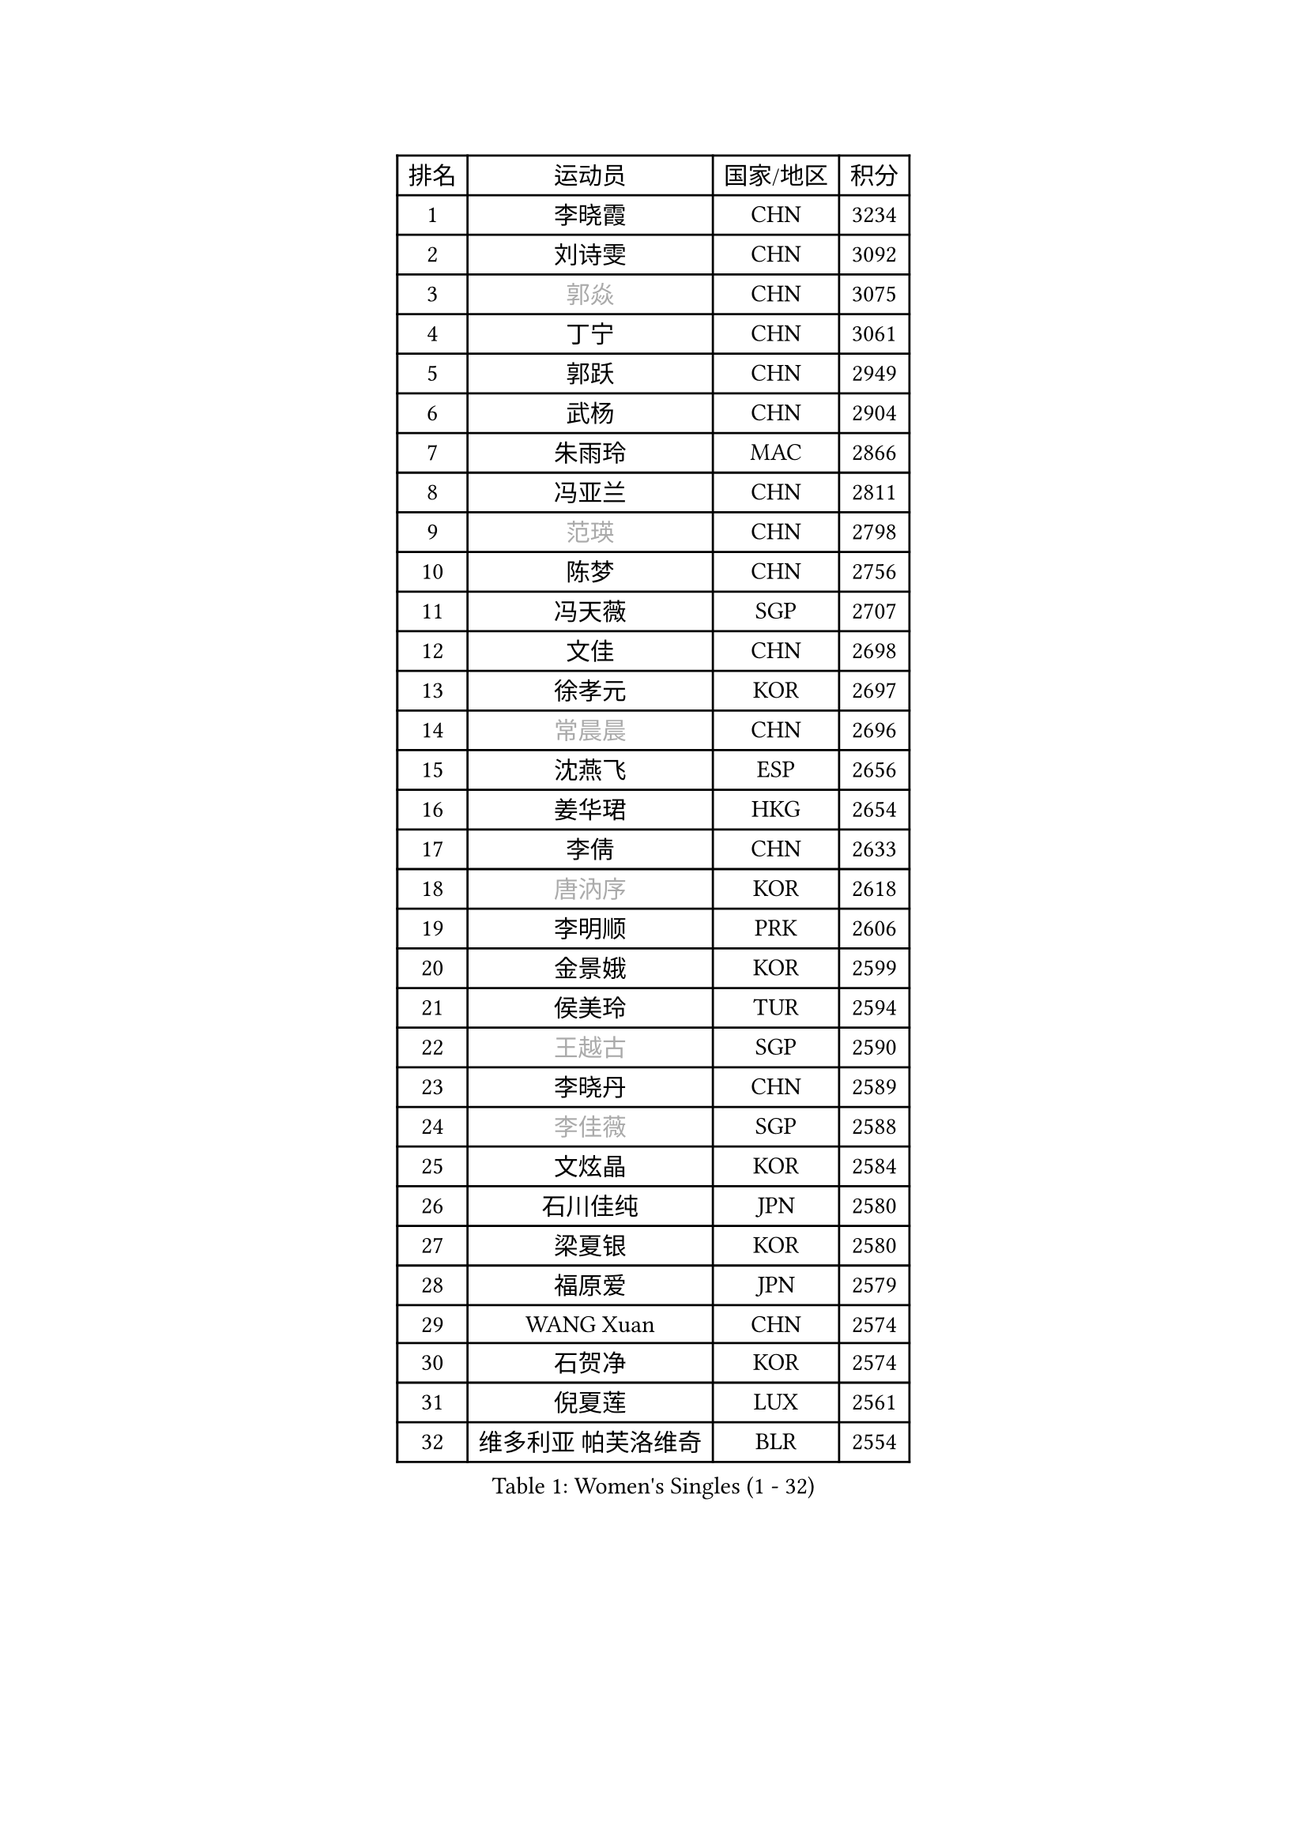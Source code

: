 
#set text(font: ("Courier New", "NSimSun"))
#figure(
  caption: "Women's Singles (1 - 32)",
    table(
      columns: 4,
      [排名], [运动员], [国家/地区], [积分],
      [1], [李晓霞], [CHN], [3234],
      [2], [刘诗雯], [CHN], [3092],
      [3], [#text(gray, "郭焱")], [CHN], [3075],
      [4], [丁宁], [CHN], [3061],
      [5], [郭跃], [CHN], [2949],
      [6], [武杨], [CHN], [2904],
      [7], [朱雨玲], [MAC], [2866],
      [8], [冯亚兰], [CHN], [2811],
      [9], [#text(gray, "范瑛")], [CHN], [2798],
      [10], [陈梦], [CHN], [2756],
      [11], [冯天薇], [SGP], [2707],
      [12], [文佳], [CHN], [2698],
      [13], [徐孝元], [KOR], [2697],
      [14], [#text(gray, "常晨晨")], [CHN], [2696],
      [15], [沈燕飞], [ESP], [2656],
      [16], [姜华珺], [HKG], [2654],
      [17], [李倩], [CHN], [2633],
      [18], [#text(gray, "唐汭序")], [KOR], [2618],
      [19], [李明顺], [PRK], [2606],
      [20], [金景娥], [KOR], [2599],
      [21], [侯美玲], [TUR], [2594],
      [22], [#text(gray, "王越古")], [SGP], [2590],
      [23], [李晓丹], [CHN], [2589],
      [24], [#text(gray, "李佳薇")], [SGP], [2588],
      [25], [文炫晶], [KOR], [2584],
      [26], [石川佳纯], [JPN], [2580],
      [27], [梁夏银], [KOR], [2580],
      [28], [福原爱], [JPN], [2579],
      [29], [WANG Xuan], [CHN], [2574],
      [30], [石贺净], [KOR], [2574],
      [31], [倪夏莲], [LUX], [2561],
      [32], [维多利亚 帕芙洛维奇], [BLR], [2554],
    )
  )#pagebreak()

#set text(font: ("Courier New", "NSimSun"))
#figure(
  caption: "Women's Singles (33 - 64)",
    table(
      columns: 4,
      [排名], [运动员], [国家/地区], [积分],
      [33], [刘佳], [AUT], [2534],
      [34], [李倩], [POL], [2530],
      [35], [LANG Kristin], [GER], [2530],
      [36], [单晓娜], [GER], [2530],
      [37], [MONTEIRO DODEAN Daniela], [ROU], [2528],
      [38], [李洁], [NED], [2521],
      [39], [ZHAO Yan], [CHN], [2518],
      [40], [KIM Hye Song], [PRK], [2506],
      [41], [田志希], [KOR], [2501],
      [42], [李佼], [NED], [2499],
      [43], [PARK Seonghye], [KOR], [2488],
      [44], [LI Chunli], [NZL], [2488],
      [45], [PESOTSKA Margaryta], [UKR], [2486],
      [46], [#text(gray, "藤井宽子")], [JPN], [2485],
      [47], [BILENKO Tetyana], [UKR], [2480],
      [48], [TIKHOMIROVA Anna], [RUS], [2476],
      [49], [#text(gray, "朴美英")], [KOR], [2473],
      [50], [伊丽莎白 萨玛拉], [ROU], [2472],
      [51], [YOON Sunae], [KOR], [2472],
      [52], [顾玉婷], [CHN], [2470],
      [53], [PASKAUSKIENE Ruta], [LTU], [2463],
      [54], [#text(gray, "RAO Jingwen")], [CHN], [2462],
      [55], [平野早矢香], [JPN], [2453],
      [56], [XIAN Yifang], [FRA], [2451],
      [57], [LI Xue], [FRA], [2450],
      [58], [#text(gray, "吴雪")], [DOM], [2448],
      [59], [EKHOLM Matilda], [SWE], [2447],
      [60], [吴佳多], [GER], [2444],
      [61], [VACENOVSKA Iveta], [CZE], [2438],
      [62], [森田美咲], [JPN], [2438],
      [63], [JIA Jun], [CHN], [2438],
      [64], [帖雅娜], [HKG], [2437],
    )
  )#pagebreak()

#set text(font: ("Courier New", "NSimSun"))
#figure(
  caption: "Women's Singles (65 - 96)",
    table(
      columns: 4,
      [排名], [运动员], [国家/地区], [积分],
      [65], [李皓晴], [HKG], [2435],
      [66], [CHOI Moonyoung], [KOR], [2424],
      [67], [NG Wing Nam], [HKG], [2424],
      [68], [郑怡静], [TPE], [2416],
      [69], [若宫三纱子], [JPN], [2412],
      [70], [LOVAS Petra], [HUN], [2409],
      [71], [伊莲 埃万坎], [GER], [2402],
      [72], [MATSUDAIRA Shiho], [JPN], [2396],
      [73], [BARTHEL Zhenqi], [GER], [2396],
      [74], [#text(gray, "MISIKONYTE Lina")], [LTU], [2395],
      [75], [SOLJA Amelie], [AUT], [2395],
      [76], [RAMIREZ Sara], [ESP], [2387],
      [77], [福冈春菜], [JPN], [2383],
      [78], [杨晓欣], [MON], [2382],
      [79], [TAN Wenling], [ITA], [2380],
      [80], [YAN Chimei], [SMR], [2379],
      [81], [乔治娜 波塔], [HUN], [2376],
      [82], [李恩姬], [KOR], [2376],
      [83], [SONG Maeum], [KOR], [2375],
      [84], [PARK Youngsook], [KOR], [2374],
      [85], [STRBIKOVA Renata], [CZE], [2373],
      [86], [刘高阳], [CHN], [2371],
      [87], [PERGEL Szandra], [HUN], [2369],
      [88], [KIM Jong], [PRK], [2367],
      [89], [KOMWONG Nanthana], [THA], [2366],
      [90], [LIU Xi], [CHN], [2365],
      [91], [张墨], [CAN], [2364],
      [92], [#text(gray, "MOLNAR Cornelia")], [CRO], [2361],
      [93], [MIKHAILOVA Polina], [RUS], [2356],
      [94], [KREKINA Svetlana], [RUS], [2356],
      [95], [PARTYKA Natalia], [POL], [2356],
      [96], [HUANG Yi-Hua], [TPE], [2348],
    )
  )#pagebreak()

#set text(font: ("Courier New", "NSimSun"))
#figure(
  caption: "Women's Singles (97 - 128)",
    table(
      columns: 4,
      [排名], [运动员], [国家/地区], [积分],
      [97], [NONAKA Yuki], [JPN], [2344],
      [98], [#text(gray, "克里斯蒂娜 托特")], [HUN], [2343],
      [99], [KUMAHARA Luca], [BRA], [2342],
      [100], [YIP Lily], [USA], [2342],
      [101], [杜凯琹], [HKG], [2342],
      [102], [ZHENG Jiaqi], [USA], [2340],
      [103], [LIN Ye], [SGP], [2338],
      [104], [LEE Dasom], [KOR], [2338],
      [105], [WANG Chen], [CHN], [2336],
      [106], [MAEDA Miyu], [JPN], [2335],
      [107], [BALAZOVA Barbora], [SVK], [2335],
      [108], [HAPONOVA Hanna], [UKR], [2335],
      [109], [李佳燚], [CHN], [2333],
      [110], [#text(gray, "KANG Misoon")], [KOR], [2332],
      [111], [张安], [USA], [2328],
      [112], [STEFANSKA Kinga], [POL], [2327],
      [113], [LEE I-Chen], [TPE], [2325],
      [114], [木子], [CHN], [2325],
      [115], [CHEN TONG Fei-Ming], [TPE], [2322],
      [116], [YAMANASHI Yuri], [JPN], [2320],
      [117], [RI Mi Gyong], [PRK], [2320],
      [118], [萨比亚 温特], [GER], [2320],
      [119], [陈思羽], [TPE], [2316],
      [120], [GU Ruochen], [CHN], [2316],
      [121], [SHIM Serom], [KOR], [2312],
      [122], [#text(gray, "TANIOKA Ayuka")], [JPN], [2312],
      [123], [CECHOVA Dana], [CZE], [2311],
      [124], [佩特丽莎 索尔佳], [GER], [2309],
      [125], [STEFANOVA Nikoleta], [ITA], [2308],
      [126], [LAY Jian Fang], [AUS], [2307],
      [127], [加藤美优], [JPN], [2303],
      [128], [LIN Chia-Hui], [TPE], [2299],
    )
  )